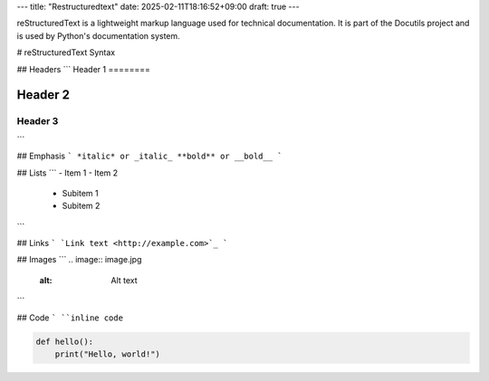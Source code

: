 ---
title: "Restructuredtext"
date: 2025-02-11T18:16:52+09:00
draft: true
---

reStructuredText is a lightweight markup language used for technical documentation. It is part of the Docutils project and is used by Python's documentation system.

# reStructuredText Syntax

## Headers
```
Header 1
========

Header 2
--------

Header 3
~~~~~~~~
```

## Emphasis
```
*italic* or _italic_
**bold** or __bold__
```

## Lists
```
- Item 1
- Item 2
  - Subitem 1
  - Subitem 2
```

## Links
```
`Link text <http://example.com>`_
```

## Images
```
.. image:: image.jpg
   :alt: Alt text
```

## Code
```
``inline code``

.. code-block:: python

    def hello():
        print("Hello, world!")

